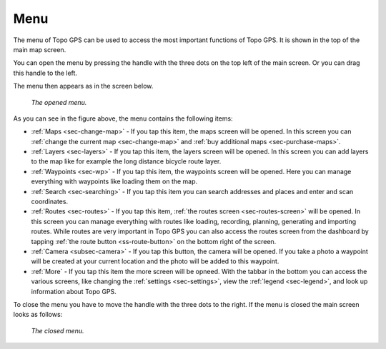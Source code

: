 .. _sec-menu:

Menu
====
The menu of Topo GPS can be used to access the most important functions of Topo GPS. It is shown in the top of the main map screen.

You can open the menu by pressing the handle with the three dots on the top left of the main screen. Or you can drag this handle to the left.

The menu then appears as in the screen below.

.. figure:: ../_static/menu.png  
   :height: 568px
   :width: 320px
   :alt: Menu Topo GPS

   *The opened menu.*

As you can see in the figure above, the menu contains the following items:

- :ref:`Maps <sec-change-map>` - If you tap this item, the maps screen will be opened. In this screen you can :ref:`change the current map <sec-change-map>` and :ref:`buy additional maps <sec-purchase-maps>`. 
- :ref:`Layers <sec-layers>` - If you tap this item, the layers screen will be opened. In this screen you can add layers to the map like for example the long distance bicycle route layer.
- :ref:`Waypoints <sec-wp>` - If you tap this item, the waypoints screen will be opened. Here you can manage everything with waypoints like loading them on the map.
- :ref:`Search <sec-searching>` - If you tap this item you can search addresses and places and enter and scan coordinates.
- :ref:`Routes <sec-routes>` - If you tap this item, :ref:`the routes screen <sec-routes-screen>` will be opened. In this screen you can manage everything with routes like loading, recording, planning, generating and importing routes. While routes are very important in Topo GPS you can also access the routes screen from the dashboard by tapping :ref:`the route button <ss-route-button>` on the bottom right of the screen. 
- :ref:`Camera <subsec-camera>` - If you tap this button, the camera will be opened. If you take a photo a waypoint will be created at your current location and the photo will be added to this waypoint.
- :ref:`More` - If you tap this item the more screen will be opneed. With the tabbar in the bottom you can access the various screens, like changing the :ref:`settings <sec-settings>`, view the :ref:`legend <sec-legend>`, and look up information about Topo GPS.

To close the menu you have to move the handle with the three dots to the right. If the menu is closed the main screen looks as follows:

.. figure:: ../_static/menu_closed.png  
   :height: 568px
   :width: 320px
   :alt: Closed menu Topo GPS

   *The closed menu.*
